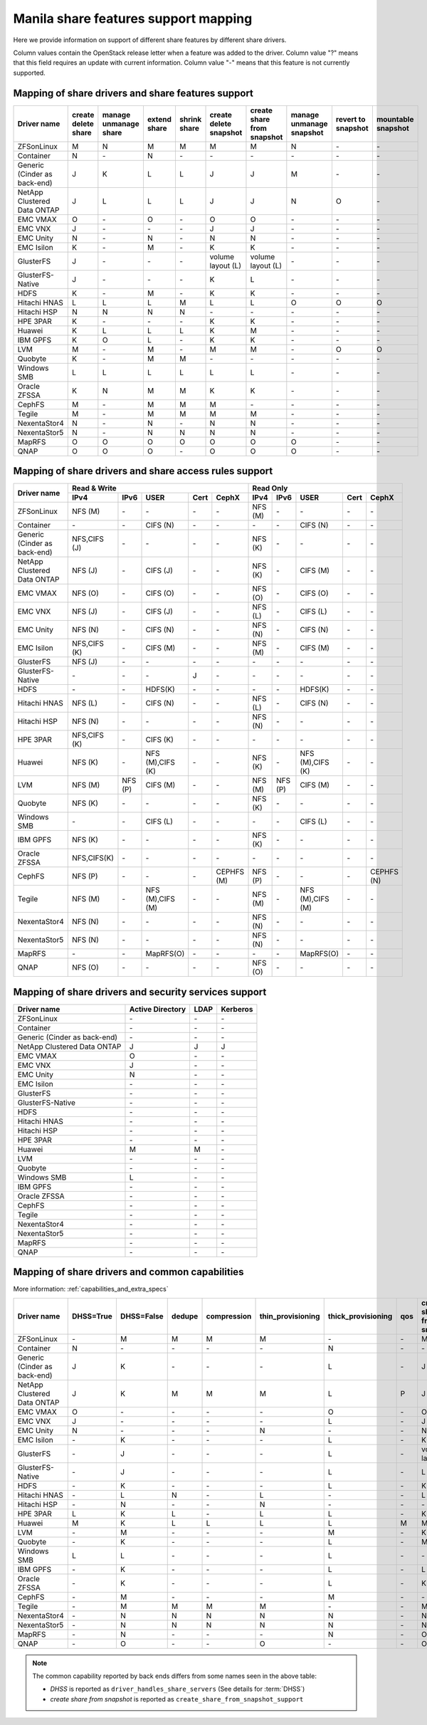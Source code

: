 ..
      Copyright 2015 Mirantis Inc.
      All Rights Reserved.

      Licensed under the Apache License, Version 2.0 (the "License"); you may
      not use this file except in compliance with the License. You may obtain
      a copy of the License at

          http://www.apache.org/licenses/LICENSE-2.0

      Unless required by applicable law or agreed to in writing, software
      distributed under the License is distributed on an "AS IS" BASIS, WITHOUT
      WARRANTIES OR CONDITIONS OF ANY KIND, either express or implied. See the
      License for the specific language governing permissions and limitations
      under the License.

Manila share features support mapping
=====================================

Here we provide information on support of different share features by different
share drivers.

Column values contain the OpenStack release letter when a feature was added
to the driver.
Column value "?" means that this field requires an update with current
information.
Column value "-" means that this feature is not currently supported.


Mapping of share drivers and share features support
---------------------------------------------------

+----------------------------------------+-----------------------+-----------------------+--------------+--------------+------------------------+----------------------------+--------------------------+--------------------+--------------------+
|               Driver name              | create delete share   | manage unmanage share | extend share | shrink share | create delete snapshot | create share from snapshot | manage unmanage snapshot | revert to snapshot | mountable snapshot |
+========================================+=======================+=======================+==============+==============+========================+============================+==========================+====================+====================+
|               ZFSonLinux               |           M           |           N           |       M      |       M      |            M           |              M             |             N            |          \-        |          \-        |
+----------------------------------------+-----------------------+-----------------------+--------------+--------------+------------------------+----------------------------+--------------------------+--------------------+--------------------+
|               Container                |           N           |          \-           |       N      |      \-      |           \-           |             \-             |            \-            |          \-        |          \-        |
+----------------------------------------+-----------------------+-----------------------+--------------+--------------+------------------------+----------------------------+--------------------------+--------------------+--------------------+
|      Generic (Cinder as back-end)      |           J           |           K           |       L      |       L      |            J           |              J             |             M            |          \-        |          \-        |
+----------------------------------------+-----------------------+-----------------------+--------------+--------------+------------------------+----------------------------+--------------------------+--------------------+--------------------+
|       NetApp Clustered Data ONTAP      |           J           |           L           |       L      |       L      |            J           |              J             |             N            |           O        |          \-        |
+----------------------------------------+-----------------------+-----------------------+--------------+--------------+------------------------+----------------------------+--------------------------+--------------------+--------------------+
|                 EMC VMAX               |           O           |          \-           |       O      |      \-      |            O           |              O             |            \-            |          \-        |          \-        |
+----------------------------------------+-----------------------+-----------------------+--------------+--------------+------------------------+----------------------------+--------------------------+--------------------+--------------------+
|                 EMC VNX                |           J           |          \-           |      \-      |      \-      |            J           |              J             |            \-            |          \-        |          \-        |
+----------------------------------------+-----------------------+-----------------------+--------------+--------------+------------------------+----------------------------+--------------------------+--------------------+--------------------+
|                EMC Unity               |           N           |          \-           |       N      |      \-      |            N           |              N             |            \-            |          \-        |          \-        |
+----------------------------------------+-----------------------+-----------------------+--------------+--------------+------------------------+----------------------------+--------------------------+--------------------+--------------------+
|               EMC Isilon               |           K           |          \-           |       M      |      \-      |            K           |              K             |            \-            |          \-        |          \-        |
+----------------------------------------+-----------------------+-----------------------+--------------+--------------+------------------------+----------------------------+--------------------------+--------------------+--------------------+
|               GlusterFS                |           J           |          \-           |      \-      |      \-      |    volume layout (L)   |      volume layout (L)     |            \-            |          \-        |          \-        |
+----------------------------------------+-----------------------+-----------------------+--------------+--------------+------------------------+----------------------------+--------------------------+--------------------+--------------------+
|            GlusterFS-Native            |           J           |          \-           |      \-      |      \-      |            K           |              L             |            \-            |          \-        |          \-        |
+----------------------------------------+-----------------------+-----------------------+--------------+--------------+------------------------+----------------------------+--------------------------+--------------------+--------------------+
|                  HDFS                  |           K           |          \-           |       M      |      \-      |            K           |              K             |            \-            |          \-        |          \-        |
+----------------------------------------+-----------------------+-----------------------+--------------+--------------+------------------------+----------------------------+--------------------------+--------------------+--------------------+
|              Hitachi HNAS              |           L           |           L           |       L      |       M      |            L           |              L             |             O            |           O        |           O        |
+----------------------------------------+-----------------------+-----------------------+--------------+--------------+------------------------+----------------------------+--------------------------+--------------------+--------------------+
|              Hitachi HSP               |           N           |           N           |       N      |       N      |           \-           |             \-             |            \-            |          \-        |          \-        |
+----------------------------------------+-----------------------+-----------------------+--------------+--------------+------------------------+----------------------------+--------------------------+--------------------+--------------------+
|                HPE 3PAR                |           K           |          \-           |      \-      |      \-      |            K           |              K             |            \-            |          \-        |          \-        |
+----------------------------------------+-----------------------+-----------------------+--------------+--------------+------------------------+----------------------------+--------------------------+--------------------+--------------------+
|                 Huawei                 |           K           |           L           |       L      |       L      |            K           |              M             |            \-            |          \-        |          \-        |
+----------------------------------------+-----------------------+-----------------------+--------------+--------------+------------------------+----------------------------+--------------------------+--------------------+--------------------+
|                IBM GPFS                |           K           |           O           |       L      |      \-      |            K           |              K             |            \-            |          \-        |          \-        |
+----------------------------------------+-----------------------+-----------------------+--------------+--------------+------------------------+----------------------------+--------------------------+--------------------+--------------------+
|                  LVM                   |           M           |          \-           |       M      |      \-      |            M           |              M             |            \-            |           O        |           O        |
+----------------------------------------+-----------------------+-----------------------+--------------+--------------+------------------------+----------------------------+--------------------------+--------------------+--------------------+
|                Quobyte                 |           K           |          \-           |       M      |       M      |           \-           |             \-             |            \-            |          \-        |          \-        |
+----------------------------------------+-----------------------+-----------------------+--------------+--------------+------------------------+----------------------------+--------------------------+--------------------+--------------------+
|              Windows SMB               |           L           |           L           |       L      |       L      |            L           |              L             |            \-            |          \-        |          \-        |
+----------------------------------------+-----------------------+-----------------------+--------------+--------------+------------------------+----------------------------+--------------------------+--------------------+--------------------+
|             Oracle ZFSSA               |           K           |           N           |       M      |       M      |            K           |              K             |            \-            |          \-        |          \-        |
+----------------------------------------+-----------------------+-----------------------+--------------+--------------+------------------------+----------------------------+--------------------------+--------------------+--------------------+
|                 CephFS                 |           M           |          \-           |       M      |       M      |            M           |             \-             |            \-            |          \-        |          \-        |
+----------------------------------------+-----------------------+-----------------------+--------------+--------------+------------------------+----------------------------+--------------------------+--------------------+--------------------+
|                 Tegile                 |           M           |          \-           |       M      |       M      |            M           |              M             |            \-            |          \-        |          \-        |
+----------------------------------------+-----------------------+-----------------------+--------------+--------------+------------------------+----------------------------+--------------------------+--------------------+--------------------+
|              NexentaStor4              |           N           |          \-           |       N      |      \-      |            N           |              N             |            \-            |          \-        |          \-        |
+----------------------------------------+-----------------------+-----------------------+--------------+--------------+------------------------+----------------------------+--------------------------+--------------------+--------------------+
|              NexentaStor5              |           N           |          \-           |       N      |       N      |            N           |              N             |            \-            |          \-        |          \-        |
+----------------------------------------+-----------------------+-----------------------+--------------+--------------+------------------------+----------------------------+--------------------------+--------------------+--------------------+
|                 MapRFS                 |           O           |           O           |       O      |       O      |            O           |              O             |             O            |          \-        |          \-        |
+----------------------------------------+-----------------------+-----------------------+--------------+--------------+------------------------+----------------------------+--------------------------+--------------------+--------------------+
|                  QNAP                  |           O           |           O           |       O      |      \-      |            O           |              O             |             O            |          \-        |          \-        |
+----------------------------------------+-----------------------+-----------------------+--------------+--------------+------------------------+----------------------------+--------------------------+--------------------+--------------------+

Mapping of share drivers and share access rules support
-------------------------------------------------------

+----------------------------------------+--------------------------------------------------------------------------+------------------------------------------------------------------------+
|                                        |                            Read & Write                                  |                                 Read Only                              |
+             Driver name                +--------------+--------------+----------------+------------+--------------+--------------+--------------+----------------+------------+------------+
|                                        |     IPv4     |     IPv6     |      USER      |    Cert    |    CephX     |      IPv4    |      IPv6    |      USER      |    Cert    |    CephX   |
+========================================+==============+==============+================+============+==============+==============+==============+================+============+============+
|               ZFSonLinux               |    NFS (M)   |      \-      |       \-       |     \-     |      \-      |    NFS (M)   |      \-      |       \-       |     \-     |     \-     |
+----------------------------------------+--------------+--------------+----------------+------------+--------------+--------------+--------------+----------------+------------+------------+
|               Container                |      \-      |      \-      |    CIFS (N)    |     \-     |      \-      |      \-      |      \-      |    CIFS (N)    |     \-     |     \-     |
+----------------------------------------+--------------+--------------+----------------+------------+--------------+--------------+--------------+----------------+------------+------------+
|      Generic (Cinder as back-end)      | NFS,CIFS (J) |      \-      |       \-       |     \-     |      \-      |    NFS (K)   |      \-      |       \-       |     \-     |     \-     |
+----------------------------------------+--------------+--------------+----------------+------------+--------------+--------------+--------------+----------------+------------+------------+
|       NetApp Clustered Data ONTAP      |    NFS (J)   |      \-      |    CIFS (J)    |     \-     |      \-      |    NFS (K)   |      \-      |    CIFS (M)    |     \-     |     \-     |
+----------------------------------------+--------------+--------------+----------------+------------+--------------+--------------+--------------+----------------+------------+------------+
|                EMC VMAX                |    NFS (O)   |      \-      |    CIFS (O)    |     \-     |      \-      |    NFS (O)   |      \-      |    CIFS (O)    |     \-     |     \-     |
+----------------------------------------+--------------+--------------+----------------+------------+--------------+--------------+--------------+----------------+------------+------------+
|                 EMC VNX                |    NFS (J)   |      \-      |    CIFS (J)    |     \-     |      \-      |    NFS (L)   |      \-      |    CIFS (L)    |     \-     |     \-     |
+----------------------------------------+--------------+--------------+----------------+------------+--------------+--------------+--------------+----------------+------------+------------+
|                EMC Unity               |    NFS (N)   |      \-      |    CIFS (N)    |     \-     |      \-      |    NFS (N)   |      \-      |    CIFS (N)    |     \-     |     \-     |
+----------------------------------------+--------------+--------------+----------------+------------+--------------+--------------+--------------+----------------+------------+------------+
|               EMC Isilon               | NFS,CIFS (K) |      \-      |    CIFS (M)    |     \-     |      \-      |    NFS (M)   |      \-      |    CIFS (M)    |     \-     |     \-     |
+----------------------------------------+--------------+--------------+----------------+------------+--------------+--------------+--------------+----------------+------------+------------+
|               GlusterFS                |     NFS (J)  |      \-      |       \-       |     \-     |      \-      |      \-      |      \-      |       \-       |     \-     |     \-     |
+----------------------------------------+--------------+--------------+----------------+------------+--------------+--------------+--------------+----------------+------------+------------+
|            GlusterFS-Native            |      \-      |      \-      |       \-       |      J     |      \-      |      \-      |      \-      |       \-       |     \-     |     \-     |
+----------------------------------------+--------------+--------------+----------------+------------+--------------+--------------+--------------+----------------+------------+------------+
|                  HDFS                  |      \-      |      \-      |     HDFS(K)    |     \-     |      \-      |      \-      |      \-      |     HDFS(K)    |     \-     |     \-     |
+----------------------------------------+--------------+--------------+----------------+------------+--------------+--------------+--------------+----------------+------------+------------+
|              Hitachi HNAS              |    NFS (L)   |      \-      |     CIFS (N)   |     \-     |      \-      |    NFS (L)   |      \-      |     CIFS (N)   |     \-     |     \-     |
+----------------------------------------+--------------+--------------+----------------+------------+--------------+--------------+--------------+----------------+------------+------------+
|              Hitachi HSP               |    NFS (N)   |      \-      |       \-       |     \-     |      \-      |    NFS (N)   |      \-      |       \-       |     \-     |     \-     |
+----------------------------------------+--------------+--------------+----------------+------------+--------------+--------------+--------------+----------------+------------+------------+
|                HPE 3PAR                | NFS,CIFS (K) |      \-      |     CIFS (K)   |     \-     |      \-      |      \-      |      \-      |       \-       |     \-     |     \-     |
+----------------------------------------+--------------+--------------+----------------+------------+--------------+--------------+--------------+----------------+------------+------------+
|                 Huawei                 |    NFS (K)   |      \-      |NFS (M),CIFS (K)|     \-     |      \-      |    NFS (K)   |      \-      |NFS (M),CIFS (K)|     \-     |     \-     |
+----------------------------------------+--------------+--------------+----------------+------------+--------------+--------------+--------------+----------------+------------+------------+
|                 LVM                    |    NFS (M)   |    NFS (P)   |    CIFS (M)    |     \-     |      \-      |    NFS (M)   |    NFS (P)   |    CIFS (M)    |     \-     |     \-     |
+----------------------------------------+--------------+--------------+----------------+------------+--------------+--------------+--------------+----------------+------------+------------+
|                Quobyte                 |    NFS (K)   |      \-      |       \-       |     \-     |      \-      |    NFS (K)   |      \-      |       \-       |     \-     |     \-     |
+----------------------------------------+--------------+--------------+----------------+------------+--------------+--------------+--------------+----------------+------------+------------+
|              Windows SMB               |      \-      |      \-      |    CIFS (L)    |     \-     |      \-      |      \-      |      \-      |    CIFS (L)    |     \-     |     \-     |
+----------------------------------------+--------------+--------------+----------------+------------+--------------+--------------+--------------+----------------+------------+------------+
|                IBM GPFS                |    NFS (K)   |      \-      |       \-       |     \-     |      \-      |    NFS (K)   |      \-      |       \-       |     \-     |     \-     |
+----------------------------------------+--------------+--------------+----------------+------------+--------------+--------------+--------------+----------------+------------+------------+
|              Oracle ZFSSA              |  NFS,CIFS(K) |      \-      |       \-       |     \-     |      \-      |      \-      |      \-      |       \-       |     \-     |     \-     |
+----------------------------------------+--------------+--------------+----------------+------------+--------------+--------------+--------------+----------------+------------+------------+
|                 CephFS                 |    NFS (P)   |      \-      |       \-       |     \-     |  CEPHFS (M)  |    NFS (P)   |      \-      |       \-       |     \-     | CEPHFS (N) |
+----------------------------------------+--------------+--------------+----------------+------------+--------------+--------------+--------------+----------------+------------+------------+
|                 Tegile                 |    NFS (M)   |      \-      |NFS (M),CIFS (M)|     \-     |      \-      |    NFS (M)   |      \-      |NFS (M),CIFS (M)|     \-     |     \-     |
+----------------------------------------+--------------+--------------+----------------+------------+--------------+--------------+--------------+----------------+------------+------------+
|              NexentaStor4              |    NFS (N)   |      \-      |       \-       |     \-     |      \-      |    NFS (N)   |      \-      |       \-       |     \-     |     \-     |
+----------------------------------------+--------------+--------------+----------------+------------+--------------+--------------+--------------+----------------+------------+------------+
|              NexentaStor5              |    NFS (N)   |      \-      |       \-       |     \-     |      \-      |    NFS (N)   |      \-      |       \-       |     \-     |     \-     |
+----------------------------------------+--------------+--------------+----------------+------------+--------------+--------------+--------------+----------------+------------+------------+
|                 MapRFS                 |      \-      |      \-      |    MapRFS(O)   |     \-     |      \-      |      \-      |      \-      |    MapRFS(O)   |     \-     |     \-     |
+----------------------------------------+--------------+--------------+----------------+------------+--------------+--------------+--------------+----------------+------------+------------+
|                  QNAP                  |    NFS (O)   |      \-      |      \-        |     \-     |      \-      |    NFS (O)   |      \-      |       \-       |     \-     |     \-     |
+----------------------------------------+--------------+--------------+----------------+------------+--------------+--------------+--------------+----------------+------------+------------+

Mapping of share drivers and security services support
------------------------------------------------------

+----------------------------------------+------------------+-----------------+------------------+
|              Driver name               | Active Directory |       LDAP      |      Kerberos    |
+========================================+==================+=================+==================+
|               ZFSonLinux               |         \-       |         \-      |         \-       |
+----------------------------------------+------------------+-----------------+------------------+
|               Container                |         \-       |         \-      |         \-       |
+----------------------------------------+------------------+-----------------+------------------+
|      Generic (Cinder as back-end)      |         \-       |         \-      |         \-       |
+----------------------------------------+------------------+-----------------+------------------+
|       NetApp Clustered Data ONTAP      |         J        |         J       |         J        |
+----------------------------------------+------------------+-----------------+------------------+
|                EMC VMAX                |         O        |         \-      |         \-       |
+----------------------------------------+------------------+-----------------+------------------+
|                 EMC VNX                |         J        |         \-      |         \-       |
+----------------------------------------+------------------+-----------------+------------------+
|                EMC Unity               |         N        |         \-      |         \-       |
+----------------------------------------+------------------+-----------------+------------------+
|               EMC Isilon               |        \-        |        \-       |        \-        |
+----------------------------------------+------------------+-----------------+------------------+
|               GlusterFS                |        \-        |        \-       |        \-        |
+----------------------------------------+------------------+-----------------+------------------+
|             GlusterFS-Native           |        \-        |        \-       |        \-        |
+----------------------------------------+------------------+-----------------+------------------+
|                  HDFS                  |         \-       |         \-      |         \-       |
+----------------------------------------+------------------+-----------------+------------------+
|              Hitachi HNAS              |         \-       |         \-      |         \-       |
+----------------------------------------+------------------+-----------------+------------------+
|              Hitachi HSP               |         \-       |         \-      |         \-       |
+----------------------------------------+------------------+-----------------+------------------+
|                HPE 3PAR                |        \-        |        \-       |        \-        |
+----------------------------------------+------------------+-----------------+------------------+
|                 Huawei                 |         M        |         M       |         \-       |
+----------------------------------------+------------------+-----------------+------------------+
|                   LVM                  |         \-       |         \-      |         \-       |
+----------------------------------------+------------------+-----------------+------------------+
|                Quobyte                 |         \-       |         \-      |         \-       |
+----------------------------------------+------------------+-----------------+------------------+
|              Windows SMB               |         L        |         \-      |         \-       |
+----------------------------------------+------------------+-----------------+------------------+
|                IBM GPFS                |        \-        |         \-      |        \-        |
+----------------------------------------+------------------+-----------------+------------------+
|              Oracle ZFSSA              |        \-        |        \-       |        \-        |
+----------------------------------------+------------------+-----------------+------------------+
|                CephFS                  |        \-        |        \-       |        \-        |
+----------------------------------------+------------------+-----------------+------------------+
|                Tegile                  |        \-        |        \-       |        \-        |
+----------------------------------------+------------------+-----------------+------------------+
|              NexentaStor4              |        \-        |        \-       |        \-        |
+----------------------------------------+------------------+-----------------+------------------+
|              NexentaStor5              |        \-        |        \-       |        \-        |
+----------------------------------------+------------------+-----------------+------------------+
|                 MapRFS                 |         \-       |         \-      |         \-       |
+----------------------------------------+------------------+-----------------+------------------+
|                 QNAP                   |        \-        |        \-       |        \-        |
+----------------------------------------+------------------+-----------------+------------------+

Mapping of share drivers and common capabilities
------------------------------------------------

More information: :ref:`capabilities_and_extra_specs`

+----------------------------------------+-----------+------------+--------+-------------+-------------------+--------------------+-----+----------------------------+--------------------+--------------------+--------------+--------------+
|              Driver name               | DHSS=True | DHSS=False | dedupe | compression | thin_provisioning | thick_provisioning | qos | create share from snapshot | revert to snapshot | mountable snapshot | ipv4_support | ipv6_support |
+========================================+===========+============+========+=============+===================+====================+=====+============================+====================+====================+==============+==============+
|               ZFSonLinux               |     \-    |      M     |   M    |      M      |         M         |          \-        | \-  |              M             |          \-        |          \-        |       P      |      \-      |
+----------------------------------------+-----------+------------+--------+-------------+-------------------+--------------------+-----+----------------------------+--------------------+--------------------+--------------+--------------+
|               Container                |     N     |     \-     |   \-   |      \-     |        \-         |          N         | \-  |             \-             |          \-        |          \-        |       P      |      \-      |
+----------------------------------------+-----------+------------+--------+-------------+-------------------+--------------------+-----+----------------------------+--------------------+--------------------+--------------+--------------+
|      Generic (Cinder as back-end)      |     J     |      K     |   \-   |      \-     |        \-         |          L         | \-  |              J             |          \-        |          \-        |       P      |      \-      |
+----------------------------------------+-----------+------------+--------+-------------+-------------------+--------------------+-----+----------------------------+--------------------+--------------------+--------------+--------------+
|       NetApp Clustered Data ONTAP      |     J     |      K     |   M    |      M      |         M         |          L         | P   |              J             |          O         |          \-        |       P      |      \-      |
+----------------------------------------+-----------+------------+--------+-------------+-------------------+--------------------+-----+----------------------------+--------------------+--------------------+--------------+--------------+
|                EMC VMAX                |     O     |      \-    |   \-   |      \-     |        \-         |          O         | \-  |              O             |          \-        |          \-        |       P      |      \-      |
+----------------------------------------+-----------+------------+--------+-------------+-------------------+--------------------+-----+----------------------------+--------------------+--------------------+--------------+--------------+
|                 EMC VNX                |     J     |      \-    |   \-   |      \-     |        \-         |          L         | \-  |              J             |          \-        |          \-        |       P      |      \-      |
+----------------------------------------+-----------+------------+--------+-------------+-------------------+--------------------+-----+----------------------------+--------------------+--------------------+--------------+--------------+
|                EMC Unity               |     N     |      \-    |   \-   |      \-     |         N         |          \-        | \-  |              N             |          \-        |          \-        |       P      |      \-      |
+----------------------------------------+-----------+------------+--------+-------------+-------------------+--------------------+-----+----------------------------+--------------------+--------------------+--------------+--------------+
|               EMC Isilon               |     \-    |      K     |   \-   |      \-     |        \-         |          L         | \-  |              K             |          \-        |          \-        |       P      |      \-      |
+----------------------------------------+-----------+------------+--------+-------------+-------------------+--------------------+-----+----------------------------+--------------------+--------------------+--------------+--------------+
|               GlusterFS                |     \-    |      J     |   \-   |      \-     |        \-         |          L         | \-  |      volume layout (L)     |          \-        |          \-        |       P      |      \-      |
+----------------------------------------+-----------+------------+--------+-------------+-------------------+--------------------+-----+----------------------------+--------------------+--------------------+--------------+--------------+
|             GlusterFS-Native           |     \-    |      J     |   \-   |      \-     |        \-         |          L         | \-  |              L             |          \-        |          \-        |       P      |      \-      |
+----------------------------------------+-----------+------------+--------+-------------+-------------------+--------------------+-----+----------------------------+--------------------+--------------------+--------------+--------------+
|                  HDFS                  |     \-    |      K     |   \-   |      \-     |        \-         |          L         | \-  |              K             |          \-        |          \-        |       P      |      \-      |
+----------------------------------------+-----------+------------+--------+-------------+-------------------+--------------------+-----+----------------------------+--------------------+--------------------+--------------+--------------+
|              Hitachi HNAS              |     \-    |      L     |   N    |      \-     |         L         |         \-         | \-  |              L             |          O         |           O        |       P      |      \-      |
+----------------------------------------+-----------+------------+--------+-------------+-------------------+--------------------+-----+----------------------------+--------------------+--------------------+--------------+--------------+
|              Hitachi HSP               |     \-    |      N     |   \-   |      \-     |         N         |         \-         | \-  |             \-             |          \-        |          \-        |       P      |      \-      |
+----------------------------------------+-----------+------------+--------+-------------+-------------------+--------------------+-----+----------------------------+--------------------+--------------------+--------------+--------------+
|                HPE 3PAR                |     L     |      K     |   L    |      \-     |         L         |          L         | \-  |              K             |          \-        |          \-        |       P      |      \-      |
+----------------------------------------+-----------+------------+--------+-------------+-------------------+--------------------+-----+----------------------------+--------------------+--------------------+--------------+--------------+
|                 Huawei                 |     M     |      K     |   L    |      L      |         L         |          L         |  M  |              M             |          \-        |          \-        |       P      |      \-      |
+----------------------------------------+-----------+------------+--------+-------------+-------------------+--------------------+-----+----------------------------+--------------------+--------------------+--------------+--------------+
|                   LVM                  |     \-    |      M     |   \-   |      \-     |        \-         |          M         | \-  |              K             |          O         |           O        |       P      |      P       |
+----------------------------------------+-----------+------------+--------+-------------+-------------------+--------------------+-----+----------------------------+--------------------+--------------------+--------------+--------------+
|                Quobyte                 |     \-    |      K     |   \-   |      \-     |        \-         |          L         | \-  |              M             |          \-        |          \-        |       P      |      \-      |
+----------------------------------------+-----------+------------+--------+-------------+-------------------+--------------------+-----+----------------------------+--------------------+--------------------+--------------+--------------+
|              Windows SMB               |     L     |      L     |   \-   |      \-     |        \-         |          L         | \-  |             \-             |          \-        |          \-        |       P      |      \-      |
+----------------------------------------+-----------+------------+--------+-------------+-------------------+--------------------+-----+----------------------------+--------------------+--------------------+--------------+--------------+
|                IBM GPFS                |     \-    |      K     |   \-   |      \-     |        \-         |          L         | \-  |              L             |          \-        |          \-        |       P      |      \-      |
+----------------------------------------+-----------+------------+--------+-------------+-------------------+--------------------+-----+----------------------------+--------------------+--------------------+--------------+--------------+
|              Oracle ZFSSA              |     \-    |      K     |   \-   |      \-     |        \-         |          L         | \-  |              K             |          \-        |          \-        |       P      |      \-      |
+----------------------------------------+-----------+------------+--------+-------------+-------------------+--------------------+-----+----------------------------+--------------------+--------------------+--------------+--------------+
|                CephFS                  |     \-    |      M     |   \-   |      \-     |        \-         |          M         | \-  |             \-             |          \-        |          \-        |       P      |      \-      |
+----------------------------------------+-----------+------------+--------+-------------+-------------------+--------------------+-----+----------------------------+--------------------+--------------------+--------------+--------------+
|                Tegile                  |     \-    |      M     |   M    |      M      |         M         |         \-         | \-  |              M             |          \-        |          \-        |       P      |     \-       |
+----------------------------------------+-----------+------------+--------+-------------+-------------------+--------------------+-----+----------------------------+--------------------+--------------------+--------------+--------------+
|              NexentaStor4              |     \-    |      N     |   N    |      N      |         N         |          N         | \-  |              N             |          \-        |          \-        |       P      |      \-      |
+----------------------------------------+-----------+------------+--------+-------------+-------------------+--------------------+-----+----------------------------+--------------------+--------------------+--------------+--------------+
|              NexentaStor5              |     \-    |      N     |   N    |      N      |         N         |          N         | \-  |              N             |          \-        |          \-        |       P      |      \-      |
+----------------------------------------+-----------+------------+--------+-------------+-------------------+--------------------+-----+----------------------------+--------------------+--------------------+--------------+--------------+
|                 MapRFS                 |     \-    |      N     |   \-   |      \-     |        \-         |          N         | \-  |              O             |          \-        |          \-        |       P      |      \-      |
+----------------------------------------+-----------+------------+--------+-------------+-------------------+--------------------+-----+----------------------------+--------------------+--------------------+--------------+--------------+
|                  QNAP                  |     \-    |      O     |   \-   |      \-     |         O         |          \-        | \-  |              O             |          \-        |          \-        |       P      |      \-      |
+----------------------------------------+-----------+------------+--------+-------------+-------------------+--------------------+-----+----------------------------+--------------------+--------------------+--------------+--------------+

.. note::

    The common capability reported by back ends differs from some names seen in the above table:

    * `DHSS` is reported as ``driver_handles_share_servers`` (See details for :term:`DHSS`)
    * `create share from snapshot` is reported as ``create_share_from_snapshot_support``
